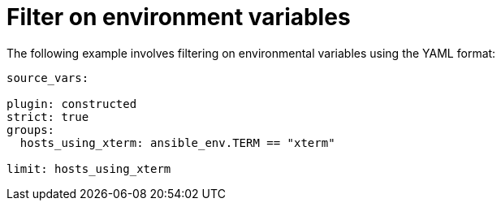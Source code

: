 :_mod-docs-content-type: REFERENCE

[id="ref-controller-filter-environ-variables"]

= Filter on environment variables

The following example involves filtering on environmental variables using the YAML format:

[literal, options="nowrap" subs="+attributes"]
----

source_vars:

plugin: constructed
strict: true
groups:
  hosts_using_xterm: ansible_env.TERM == "xterm"

limit: hosts_using_xterm
----
